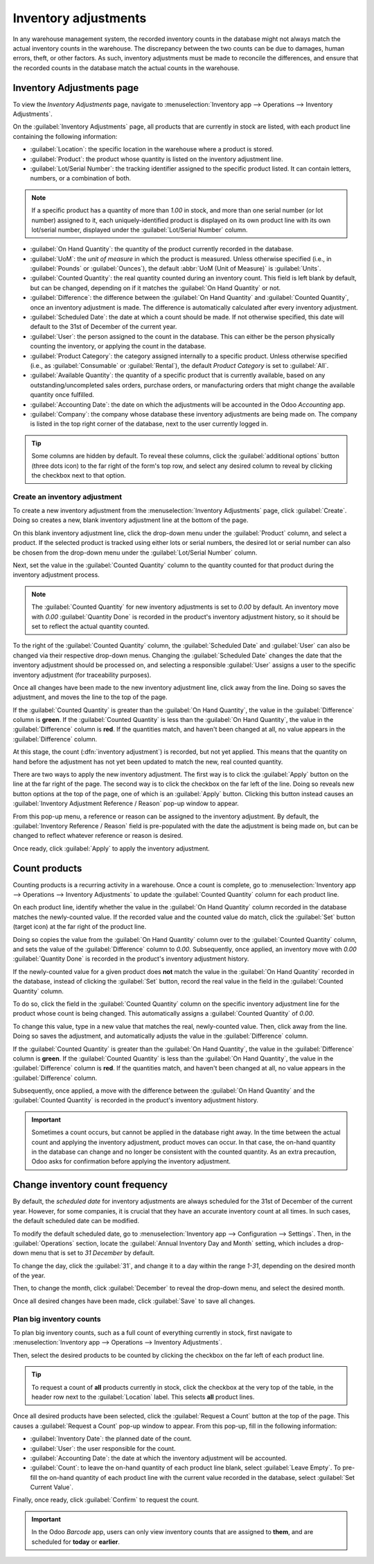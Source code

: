 =====================
Inventory adjustments
=====================

In any warehouse management system, the recorded inventory counts in the database might not always
match the actual inventory counts in the warehouse. The discrepancy between the two counts can be
due to damages, human errors, theft, or other factors. As such, inventory adjustments must be made
to reconcile the differences, and ensure that the recorded counts in the database match the actual
counts in the warehouse.

Inventory Adjustments page
==========================

To view the *Inventory Adjustments* page, navigate to :menuselection:`Inventory app --> Operations
--> Inventory Adjustments`.

.. image:: count_products/inventory-adjustments-page.png
   :align: center
   :alt: In stock products listed on the Inventory adjustments page.

On the :guilabel:`Inventory Adjustments` page, all products that are currently in stock are listed,
with each product line containing the following information:

- :guilabel:`Location`: the specific location in the warehouse where a product is stored.
- :guilabel:`Product`: the product whose quantity is listed on the inventory adjustment line.
- :guilabel:`Lot/Serial Number`: the tracking identifier assigned to the specific product listed. It
  can contain letters, numbers, or a combination of both.

.. note::
   If a specific product has a quantity of more than `1.00` in stock, and more than one serial
   number (or lot number) assigned to it, each uniquely-identified product is displayed on its own
   product line with its own lot/serial number, displayed under the :guilabel:`Lot/Serial Number`
   column.

- :guilabel:`On Hand Quantity`: the quantity of the product currently recorded in the database.
- :guilabel:`UoM`: the *unit of measure* in which the product is measured. Unless otherwise
  specified (i.e., in :guilabel:`Pounds` or :guilabel:`Ounces`), the default :abbr:`UoM (Unit of
  Measure)` is :guilabel:`Units`.
- :guilabel:`Counted Quantity`: the real quantity counted during an inventory count. This field is
  left blank by default, but can be changed, depending on if it matches the :guilabel:`On Hand
  Quantity` or not.
- :guilabel:`Difference`: the difference between the :guilabel:`On Hand Quantity` and
  :guilabel:`Counted Quantity`, once an inventory adjustment is made. The difference is
  automatically calculated after every inventory adjustment.
- :guilabel:`Scheduled Date`: the date at which a count should be made. If not otherwise specified,
  this date will default to the 31st of December of the current year.
- :guilabel:`User`: the person assigned to the count in the database. This can either be the person
  physically counting the inventory, or applying the count in the database.
- :guilabel:`Product Category`: the category assigned internally to a specific product. Unless
  otherwise specified (i.e., as :guilabel:`Consumable` or :guilabel:`Rental`), the default *Product
  Category* is set to :guilabel:`All`.
- :guilabel:`Available Quantity`: the quantity of a specific product that is currently available,
  based on any outstanding/uncompleted sales orders, purchase orders, or manufacturing orders that
  might change the available quantity once fulfilled.
- :guilabel:`Accounting Date`: the date on which the adjustments will be accounted in the Odoo
  *Accounting* app.
- :guilabel:`Company`: the company whose database these inventory adjustments are being made on. The
  company is listed in the top right corner of the database, next to the user currently logged in.

.. tip::
   Some columns are hidden by default. To reveal these columns, click the :guilabel:`additional
   options` button (three dots icon) to the far right of the form's top row, and select any desired
   column to reveal by clicking the checkbox next to that option.

Create an inventory adjustment
------------------------------

To create a new inventory adjustment from the :menuselection:`Inventory Adjustments` page, click
:guilabel:`Create`. Doing so creates a new, blank inventory adjustment line at the bottom of the
page.

On this blank inventory adjustment line, click the drop-down menu under the :guilabel:`Product`
column, and select a product. If the selected product is tracked using either lots or serial
numbers, the desired lot or serial number can also be chosen from the drop-down menu under the
:guilabel:`Lot/Serial Number` column.

Next, set the value in the :guilabel:`Counted Quantity` column to the quantity counted for that
product during the inventory adjustment process.

.. note::
   The :guilabel:`Counted Quantity` for new inventory adjustments is set to `0.00` by default. An
   inventory move with `0.00` :guilabel:`Quantity Done` is recorded in the product's inventory
   adjustment history, so it should be set to reflect the actual quantity counted.

To the right of the :guilabel:`Counted Quantity` column, the :guilabel:`Scheduled Date` and
:guilabel:`User` can also be changed via their respective drop-down menus. Changing the
:guilabel:`Scheduled Date` changes the date that the inventory adjustment should be processed on,
and selecting a responsible :guilabel:`User` assigns a user to the specific inventory adjustment
(for traceability purposes).

Once all changes have been made to the new inventory adjustment line, click away from the line.
Doing so saves the adjustment, and moves the line to the top of the page.

If the :guilabel:`Counted Quantity` is greater than the :guilabel:`On Hand Quantity`, the value in
the :guilabel:`Difference` column is **green**. If the :guilabel:`Counted Quantity` is less than the
:guilabel:`On Hand Quantity`, the value in the :guilabel:`Difference` column is **red**. If the
quantities match, and haven't been changed at all, no value appears in the :guilabel:`Difference`
column.

.. image:: count_products/difference-column.png
   :align: center
   :alt: Difference column on inventory adjustments page.

At this stage, the count (:dfn:`inventory adjustment`) is recorded, but not yet applied. This means
that the quantity on hand before the adjustment has not yet been updated to match the new, real
counted quantity.

There are two ways to apply the new inventory adjustment. The first way is to click the
:guilabel:`Apply` button on the line at the far right of the page. The second way is to click the
checkbox on the far left of the line. Doing so reveals new button options at the top of the page,
one of which is an :guilabel:`Apply` button. Clicking this button instead causes an
:guilabel:`Inventory Adjustment Reference / Reason` pop-up window to appear.

From this pop-up menu, a reference or reason can be assigned to the inventory adjustment. By
default, the :guilabel:`Inventory Reference / Reason` field is pre-populated with the date the
adjustment is being made on, but can be changed to reflect whatever reference or reason is desired.

Once ready, click :guilabel:`Apply` to apply the inventory adjustment.

.. image:: count_products/apply-inventory-adjustment.png
   :align: center
   :alt: Apply all option applies the inventory adjustment once a reason is specified.

Count products
==============

Counting products is a recurring activity in a warehouse. Once a count is complete, go to
:menuselection:`Inventory app --> Operations --> Inventory Adjustments` to update the
:guilabel:`Counted Quantity` column for each product line.

On each product line, identify whether the value in the :guilabel:`On Hand Quantity` column recorded
in the database matches the newly-counted value. If the recorded value and the counted value do
match, click the :guilabel:`Set` button (target icon) at the far right of the product line.

Doing so copies the value from the :guilabel:`On Hand Quantity` column over to the
:guilabel:`Counted Quantity` column, and sets the value of the :guilabel:`Difference` column to
`0.00`. Subsequently, once applied, an inventory move with `0.00` :guilabel:`Quantity Done` is
recorded in the product's inventory adjustment history.

.. image:: count_products/zero-move.png
   :align: center
   :alt: Zero count inventory adjustment move.

If the newly-counted value for a given product does **not** match the value in the :guilabel:`On
Hand Quantity` recorded in the database, instead of clicking the :guilabel:`Set` button, record the
real value in the field in the :guilabel:`Counted Quantity` column.

To do so, click the field in the :guilabel:`Counted Quantity` column on the specific inventory
adjustment line for the product whose count is being changed. This automatically assigns a
:guilabel:`Counted Quantity` of `0.00`.

To change this value, type in a new value that matches the real, newly-counted value. Then, click
away from the line. Doing so saves the adjustment, and automatically adjusts the value in the
:guilabel:`Difference` column.

If the :guilabel:`Counted Quantity` is greater than the :guilabel:`On Hand Quantity`, the value in
the :guilabel:`Difference` column is **green**. If the :guilabel:`Counted Quantity` is less than the
:guilabel:`On Hand Quantity`, the value in the :guilabel:`Difference` column is **red**. If the
quantities match, and haven't been changed at all, no value appears in the :guilabel:`Difference`
column.

Subsequently, once applied, a move with the difference between the :guilabel:`On Hand Quantity` and
the :guilabel:`Counted Quantity` is recorded in the product's inventory adjustment history.

.. image:: count_products/history-inventory-adjustments.png
   :align: center
   :alt: Inventory Adjustments History dashboard detailing a list of prior product moves.

.. important::
   Sometimes a count occurs, but cannot be applied in the database right away. In the time between
   the actual count and applying the inventory adjustment, product moves can occur. In that case,
   the on-hand quantity in the database can change and no longer be consistent with the counted
   quantity. As an extra precaution, Odoo asks for confirmation before applying the inventory
   adjustment.

Change inventory count frequency
================================

By default, the *scheduled date* for inventory adjustments are always scheduled for the 31st of
December of the current year. However, for some companies, it is crucial that they have an accurate
inventory count at all times. In such cases, the default scheduled date can be modified.

To modify the default scheduled date, go to :menuselection:`Inventory app --> Configuration -->
Settings`. Then, in the :guilabel:`Operations` section, locate the :guilabel:`Annual Inventory Day
and Month` setting, which includes a drop-down menu that is set to `31 December` by default.

.. image:: count_products/annual-inventory.png
   :align: center
   :alt: Adjust the next inventory count date with the Annual Inventory Day and Month setting.

To change the day, click the :guilabel:`31`, and change it to a day within the range `1-31`,
depending on the desired month of the year.

Then, to change the month, click :guilabel:`December` to reveal the drop-down menu, and select the
desired month.

Once all desired changes have been made, click :guilabel:`Save` to save all changes.

Plan big inventory counts
-------------------------

To plan big inventory counts, such as a full count of everything currently in stock, first navigate
to :menuselection:`Inventory app --> Operations --> Inventory Adjustments`.

Then, select the desired products to be counted by clicking the checkbox on the far left of each
product line.

.. tip::
   To request a count of **all** products currently in stock, click the checkbox at the very top of
   the table, in the header row next to the :guilabel:`Location` label. This selects **all** product
   lines.

.. image:: count_products/count-popup.png
   :align: center
   :alt: Request a count popup on inventory adjustments page.

Once all desired products have been selected, click the :guilabel:`Request a Count` button at the
top of the page. This causes a :guilabel:`Request a Count` pop-up window to appear. From this
pop-up, fill in the following information:

- :guilabel:`Inventory Date`: the planned date of the count.
- :guilabel:`User`: the user responsible for the count.
- :guilabel:`Accounting Date`: the date at which the inventory adjustment will be accounted.
- :guilabel:`Count`: to leave the on-hand quantity of each product line blank, select
  :guilabel:`Leave Empty`. To pre-fill the on-hand quantity of each product line with the current
  value recorded in the database, select :guilabel:`Set Current Value`.

Finally, once ready, click :guilabel:`Confirm` to request the count.

.. important::
   In the Odoo *Barcode* app, users can only view inventory counts that are assigned to **them**,
   and are scheduled for **today** or **earlier**.

.. seealso::
   :doc:`cycle_counts`
